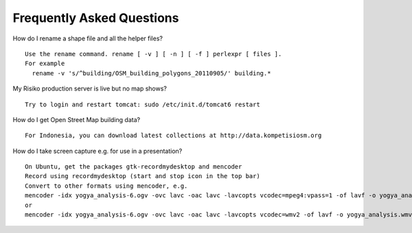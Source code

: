 Frequently Asked Questions
==========================



How do I rename a shape file and all the helper files?
::
  Use the rename command. rename [ -v ] [ -n ] [ -f ] perlexpr [ files ].
  For example
    rename -v 's/^building/OSM_building_polygons_20110905/' building.*


My Risiko production server is live but no map shows?
::
  Try to login and restart tomcat: sudo /etc/init.d/tomcat6 restart

How do I get Open Street Map building data?
::
  For Indonesia, you can download latest collections at http://data.kompetisiosm.org

How do I take screen capture e.g. for use in a presentation?
::
  On Ubuntu, get the packages gtk-recordmydesktop and mencoder
  Record using recordmydesktop (start and stop icon in the top bar)
  Convert to other formats using mencoder, e.g.
  mencoder -idx yogya_analysis-6.ogv -ovc lavc -oac lavc -lavcopts vcodec=mpeg4:vpass=1 -of lavf -o yogya_analysis.avi
  or
  mencoder -idx yogya_analysis-6.ogv -ovc lavc -oac lavc -lavcopts vcodec=wmv2 -of lavf -o yogya_analysis.wmv

